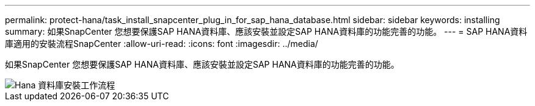 ---
permalink: protect-hana/task_install_snapcenter_plug_in_for_sap_hana_database.html 
sidebar: sidebar 
keywords: installing 
summary: 如果SnapCenter 您想要保護SAP HANA資料庫、應該安裝並設定SAP HANA資料庫的功能完善的功能。 
---
= SAP HANA資料庫適用的安裝流程SnapCenter
:allow-uri-read: 
:icons: font
:imagesdir: ../media/


[role="lead"]
如果SnapCenter 您想要保護SAP HANA資料庫、應該安裝並設定SAP HANA資料庫的功能完善的功能。

image::../media/sap_hana_install_configure_workflow.gif[Hana 資料庫安裝工作流程]
